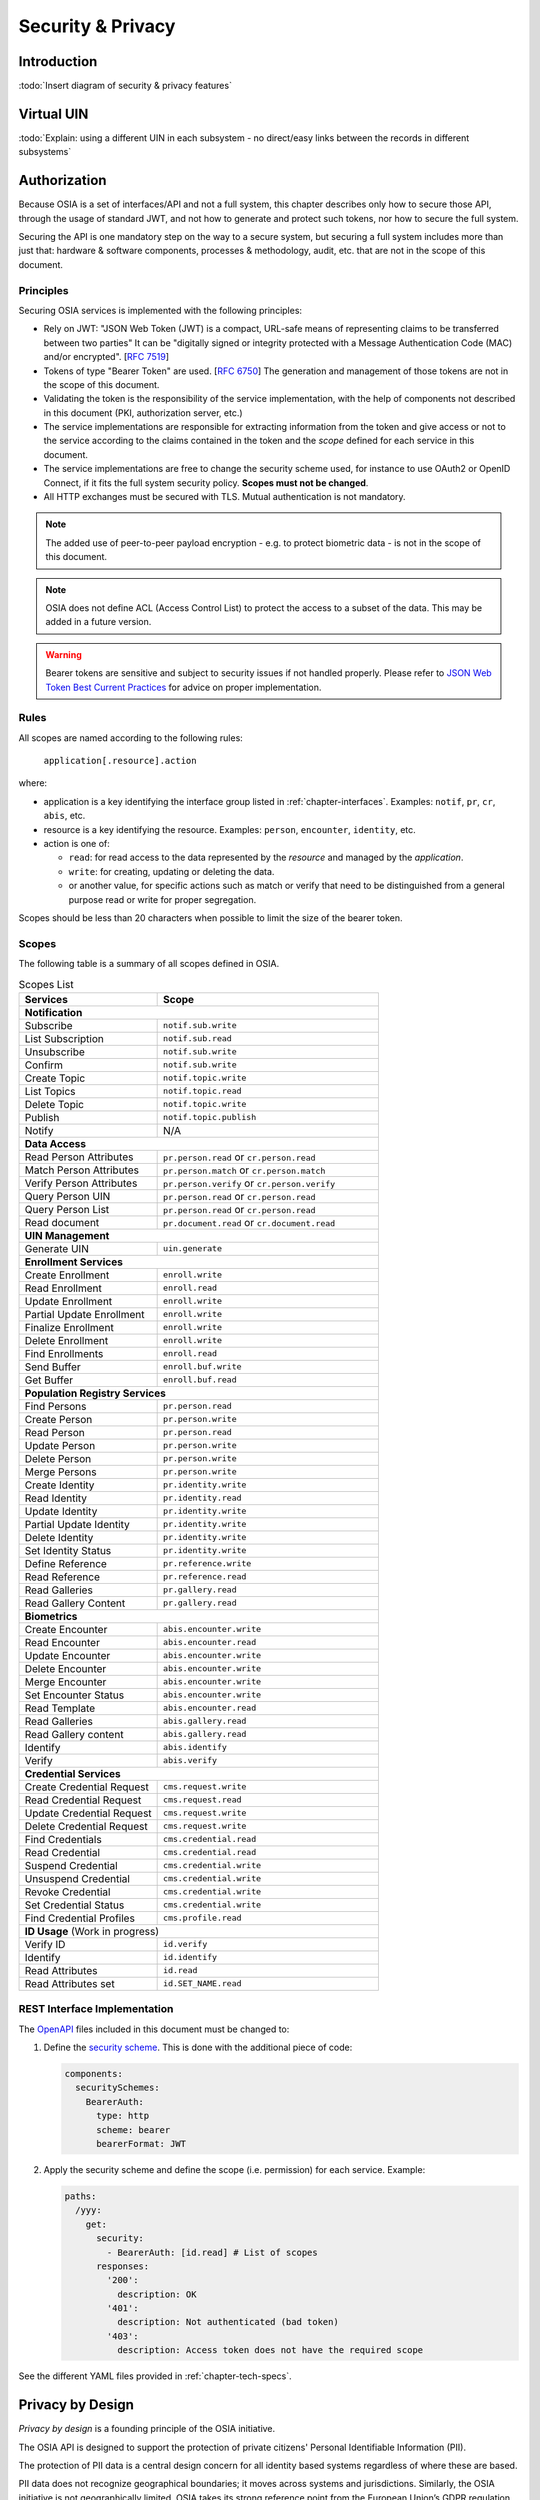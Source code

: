 
Security & Privacy
==================

Introduction
------------

:todo:`Insert diagram of security & privacy features`

Virtual UIN
-----------

:todo:`Explain: using a different UIN in each subsystem - no direct/easy
links between the records in different subsystems`

Authorization
-------------

.. comment: Source of inspiration: https://opensource.zalando.com/restful-api-guidelines/#security

Because OSIA is a set of interfaces/API and not a full system, this chapter describes only how to secure those API,
through the usage of standard JWT, and not how to generate and protect such tokens, nor how to secure the full system.

Securing the API is one mandatory step on the way to a secure system, but securing a full system includes
more than just that: hardware & software components, processes & methodology, audit, etc.
that are not in the scope of this document.

Principles
""""""""""

Securing OSIA services is implemented with the following principles:

- Rely on JWT: "JSON Web Token (JWT) is a compact, URL-safe means of representing claims to be transferred between two parties"
  It can be "digitally signed or integrity protected with a Message Authentication Code (MAC) and/or encrypted".
  [:rfc:`7519`]
- Tokens of type "Bearer Token" are used. [:rfc:`6750`]
  The generation and management of those tokens are not in the scope of this document.
- Validating the token is the responsibility of the service implementation, with the help of components
  not described in this document (PKI, authorization server, etc.)
- The service implementations are responsible for extracting information from the token
  and give access or not to the service according to the claims contained in the token
  and the *scope* defined for each service in this document.
- The service implementations are free to change the security scheme used, for instance to use
  OAuth2 or OpenID Connect, if it fits the full system security policy. **Scopes must not be changed**.
- All HTTP exchanges must be secured with TLS. Mutual authentication is not mandatory.

.. note::

    The added use of peer-to-peer payload encryption - e.g. to protect biometric data - is
    not in the scope of this document.

.. note::

    OSIA does not define ACL (Access Control List) to protect the access to a subset of the data.
    This may be added in a future version.

.. warning::

    Bearer tokens are sensitive and subject to security issues if not handled properly. Please refer to
    `JSON Web Token Best Current Practices <https://tools.ietf.org/id/draft-ietf-oauth-jwt-bcp-02.html>`_
    for advice on proper implementation.
    
Rules
"""""

All scopes are named according to the following rules:

    ``application[.resource].action``

where:

- application is a key identifying the interface group listed in :ref:`chapter-interfaces`.
  Examples: ``notif``, ``pr``, ``cr``, ``abis``, etc.
- resource is a key identifying the resource. Examples: ``person``, ``encounter``, ``identity``, etc.
- action is one of:

  - ``read``: for read access to the data represented by the *resource* and managed by the *application*.
  - ``write``: for creating, updating or deleting the data.
  - or another value, for specific actions such as match or verify that need to be
    distinguished from a general purpose read or write for proper segregation.

Scopes should be less than 20 characters when possible to limit the size of the bearer token.

Scopes
""""""

The following table is a summary of all scopes defined in OSIA.

.. table:: Scopes List
    :class: longtable
    :widths: 50 80
    
    =================================== ===============================================
    **Services**                        **Scope**
    =================================== ===============================================
    **Notification**
    -----------------------------------------------------------------------------------
    Subscribe                           ``notif.sub.write``
    List Subscription                   ``notif.sub.read``
    Unsubscribe                         ``notif.sub.write``
    Confirm                             ``notif.sub.write``
    Create Topic                        ``notif.topic.write``
    List Topics                         ``notif.topic.read``
    Delete Topic                        ``notif.topic.write``
    Publish                             ``notif.topic.publish``
    Notify                              N/A
    ----------------------------------- -----------------------------------------------
    **Data Access**
    -----------------------------------------------------------------------------------
    Read Person Attributes              ``pr.person.read`` or ``cr.person.read``
    Match Person Attributes             ``pr.person.match`` or ``cr.person.match``
    Verify Person Attributes            ``pr.person.verify`` or ``cr.person.verify``
    Query Person UIN                    ``pr.person.read`` or ``cr.person.read``
    Query Person List                   ``pr.person.read`` or ``cr.person.read``
    Read document                       ``pr.document.read`` or ``cr.document.read``
    ----------------------------------- -----------------------------------------------
    **UIN Management**
    -----------------------------------------------------------------------------------
    Generate UIN                        ``uin.generate``
    ----------------------------------- -----------------------------------------------
    **Enrollment Services**
    -----------------------------------------------------------------------------------
    Create Enrollment                   ``enroll.write``
    Read Enrollment                     ``enroll.read``
    Update Enrollment                   ``enroll.write``
    Partial Update Enrollment           ``enroll.write``
    Finalize Enrollment                 ``enroll.write``
    Delete Enrollment                   ``enroll.write``
    Find Enrollments                    ``enroll.read``
    Send Buffer                         ``enroll.buf.write``
    Get Buffer                          ``enroll.buf.read``
    ----------------------------------- -----------------------------------------------
    **Population Registry Services**
    -----------------------------------------------------------------------------------
    Find Persons                        ``pr.person.read``
    Create Person                       ``pr.person.write``
    Read Person                         ``pr.person.read``
    Update Person                       ``pr.person.write``
    Delete Person                       ``pr.person.write``
    Merge Persons                       ``pr.person.write``
    Create Identity                     ``pr.identity.write``
    Read Identity                       ``pr.identity.read``
    Update Identity                     ``pr.identity.write``
    Partial Update Identity             ``pr.identity.write``
    Delete Identity                     ``pr.identity.write``
    Set Identity Status                 ``pr.identity.write``
    Define Reference                    ``pr.reference.write``
    Read Reference                      ``pr.reference.read``
    Read Galleries                      ``pr.gallery.read``
    Read Gallery Content                ``pr.gallery.read``
    ----------------------------------- -----------------------------------------------
    **Biometrics**
    -----------------------------------------------------------------------------------
    Create Encounter                    ``abis.encounter.write``
    Read Encounter                      ``abis.encounter.read``
    Update Encounter                    ``abis.encounter.write``
    Delete Encounter                    ``abis.encounter.write``
    Merge Encounter                     ``abis.encounter.write``
    Set Encounter Status                ``abis.encounter.write``
    Read Template                       ``abis.encounter.read``
    Read Galleries                      ``abis.gallery.read``
    Read Gallery content                ``abis.gallery.read``
    Identify                            ``abis.identify``
    Verify                              ``abis.verify``
    ----------------------------------- -----------------------------------------------
    **Credential Services**
    -----------------------------------------------------------------------------------
    Create Credential Request           ``cms.request.write``
    Read Credential Request             ``cms.request.read``
    Update Credential Request           ``cms.request.write``
    Delete Credential Request           ``cms.request.write``
    Find Credentials                    ``cms.credential.read``
    Read Credential                     ``cms.credential.read``
    Suspend Credential                  ``cms.credential.write``
    Unsuspend Credential                ``cms.credential.write``
    Revoke Credential                   ``cms.credential.write``
    Set Credential Status               ``cms.credential.write``
    Find Credential Profiles            ``cms.profile.read``
    ----------------------------------- -----------------------------------------------
    **ID Usage** (Work in progress)
    -----------------------------------------------------------------------------------
    Verify ID                           ``id.verify``
    Identify                            ``id.identify``
    Read Attributes                     ``id.read``
    Read Attributes set                 ``id.SET_NAME.read``
    =================================== ===============================================

REST Interface Implementation
"""""""""""""""""""""""""""""

The `OpenAPI <https://swagger.io/docs/specification/authentication/>`_ files
included in this document must be changed to:

#. Define the `security scheme <https://github.com/OAI/OpenAPI-Specification/blob/master/versions/3.0.3.md#securitySchemeObject>`_.
   This is done with the additional piece of code:

   .. code-block:: yaml
   
        components:
          securitySchemes:
            BearerAuth:
              type: http
              scheme: bearer
              bearerFormat: JWT

#. Apply the security scheme and define the scope (i.e. permission) for each service. Example:

   .. code-block:: yaml
   
        paths:
          /yyy:
            get:
              security:
                - BearerAuth: [id.read]	# List of scopes
              responses:
                '200':
                  description: OK
                '401':
                  description: Not authenticated (bad token)
                '403':
                  description: Access token does not have the required scope

See the different YAML files provided in :ref:`chapter-tech-specs`.

Privacy by Design
-----------------

*Privacy by design* is a founding principle of the OSIA initiative.

The OSIA API is designed to support the protection of private citizens' Personal Identifiable Information (PII).

The protection of PII data is a central design concern for all identity based systems regardless of where these are based. 

PII data does not recognize geographical boundaries; it moves across systems and jurisdictions.
Similarly, the OSIA initiative is not geographically limited. OSIA takes its strong reference
point from the European Union’s GDPR regulation because this is considered by many as a best
practice approach. GDPR anticipates the possible adverse consequences from the mobility of PII
whether inside or outside the EU.

The General Data Protection Regulation (GDPR) is quite recent. It was introduced across the EU in 2016,
before reaching its full legal effect in 2018. It is adopted by all EU governments and carries
direct regulatory and legal force for any organization handling Personal Identifiable Information (PII),
either in the EU or in connection with EU citizens or residents. Compliance failure in respect
of GDPR carries significant financial penalties, reflecting the rights of individuals and groups,
as well as the importance of the issue.

GDPR is not the only defined standard, but it is seen as a best practice one. It is exemplary approach
for the safeguarding of PII; but, it should also be seen as a safeguard for a system owner/operator's
interests. It is a major driver for government leadership in Identity Management is to prevent identity fraud.

Privacy for end-to-end systems
""""""""""""""""""""""""""""""

For privacy the bigger goal is to protect PII across the full reach of ID systems.
The OSIA API is a fundamental part and principle of the building process, providing definitions
of how components are connected.

This is a part of a wider story. An end-to-end solution making use of the OSIA API should
address three specific areas of concern for PII.

Correct implementation of the API definition
''''''''''''''''''''''''''''''''''''''''''''

PII data flows through systems. API based connectivity between functional components is by definition
a way of sharing information, which will focus mostly on PII. The OSIA API defines what
should happen between application endpoints involving OSIA framework components.
It defines content and a minimum acceptable security standard for implementation.

PII safeguards within the components connected by the APIs
''''''''''''''''''''''''''''''''''''''''''''''''''''''''''

The API concept is built around functional components: the sub-systems for Identity Management.

As well as the correct implementation or use of the appropriate API, a component should also
meet PII requirements while this is present within the component. Such internal component
design and PII behavior is the responsibility of the component supplier.

The customer architect responsible for an API connected solution should therefore ensure
that the internal logic of an individual component is itself GDPR compliant.
The API concept cannot itself provide any guarantee that components are designed with
the same or sufficient internal levels of PII safeguards. What the API can do is to
preserve this level of trust and prevent the creation of new vulnerabilities between these components.

The workflow connecting components in an OSIA enabled solution
''''''''''''''''''''''''''''''''''''''''''''''''''''''''''''''

OSIA provides a model for an open architecture. An end-to-end identity system may use some,
or all of the OSIA components. It may use additional components to move data through the system.
Wherever the system uses components to move data that are not covered by the OSIA framework
definition then these should support end-to-end security with the same objective of GDPR compliance.

PII actors
""""""""""

The GDPR approach provides simple definitions.

- PII is a very wide category of information. It can be a name, a photo, a biometric, an email
  address, bank details, social media postings, medical data, and even an IP address;
- The PII data belongs to a Data Subject who is a natural person that might identified directly
  or indirectly using the PII;
- The usage, rules, and means of processing PII are determined by a Data Controller
  (e.g. the Government agency);
- The data is processed by a Data Processor.

When a government department acts as owner of an ID system then it is a Data Controller.
It may also act as the Data Processor if it operates this system 'in house'.

However, in today's commercial world the Data Controller is equally likely to delegate some processing
to a data center or to a business service for all or part of the system. In this case these delegated
parties are Data Processors, and they also subject to the PII considerations.

Suppliers of the systems purchased and commissioned by Data Controllers, and operated by
Data Processors are not directly subject to the regulation.

Data subject rights
"""""""""""""""""""

A GDPR data subject has several rights that should be reflected throughout the wider ID systems architecture.

The right to be forgotten
'''''''''''''''''''''''''

A subject may ask for her data to be deleted.

Depending on the purpose and the authority of the system this right may be restricted or blocked,
however the deletion of non-essential PII data may be a requirement according to some local laws.
The Data Controller should be able to justify why specific items of PII need to be retained
against the subject’s wishes, and when there is no reason for retention then the automated
purging of unnecessary data is generally recommended.

*An example impact of this for API usage is where an enrolment client holds enrollee data
until receiving a response via the API from the enrollment server to the effect that any
client stored data can be deleted. The Data Processor operating the client is responsible
to ensure this deletion is systematically applied. Typically this may be done with a
configuration in the component product used.*

Privacy by design
'''''''''''''''''

Systems should be designed to limit data collection, retention and accessibility.

This applies equally to APIs as to the system components themselves. No more data should be
passed over an API than is required. A component passing or receiving data should consider
how to minimize what new PII it collects, shares, and stores. The Data Controller should
know by design what data is held and where; as well as which APIs are sharing what data.

*An example of this principle for API usage can be where a credential management system
receives PII over an API for credential production, then deletes the PII once the document
is produced successfully. The system may limit its retained data to production audit data.
A credential management system with a different set of responsibilities defined by the Data
Controller may justify the retention of a wider set of PII, which might be replicated
elsewhere in the system. A subject might ask to know where this data sits. The Controller
should be able to tell the subject, and the Processor able to prove it.*

Breach notifications
''''''''''''''''''''

Supervisory powers vary globally. In the EU organizations have to notify their national
supervisory authority in the event of a discovered data breach involving PII.
They are given a 72 hour period to do this after becoming aware of the breach.
The purpose of this notice period is to allow the organization to determine the nature
and the impact of the data breach.

Data subjects have the right to be informed about data breaches involving their personal data.

By following the *Privacy by Design* approach, detection and data exposure can be assessed
more accurately and quickly. Data is typically in transit between sub-systems, then at rest
or in use within a given sub-system. When correctly implemented the OSIA API concept provides
assurance against breaches at the API in-transit level. Combined with the knowledge of what
data is stored, and where, this Privacy by Design approach assists in the detection of breaches.

*At the time of GDPR's introduction the biggest issuing facing most organizations was
not the implementation of new controls, but the discovery of where and what data was in
their possession. The made it very difficult to know if data was ever compromised.*

Risk and impact assessments
'''''''''''''''''''''''''''

Looking at systems overall an organization has to perform a privacy impact assessment.

This describes what PII is collected, and how this is maintained, protected, and shared.
This may be done as part of a wider ISO 27000 process including risk assessment,
but this is not mandatory.

Today most providers of components within the OSIA framework will provide such a privacy
impact assessment statement for their products, including the GDPR controls in that product.

Taken together with the OSIA API specification then these assessments can be compiled
to an overall statement of system PII compliance.

Consent
'''''''

Systems that deal with identity as their core subject matter may not be legally required
to obtain consent for the capture and use of PII data. However, in this service-centric
world more and more transactional and contextual data is captured, so this should not be
assumed. If this data is to be collected then organizations have to obtain valid and
explicit consent from the individuals.

The organizations must also be able to prove that they have gotten consent, not forgetting
that in the EU individuals may withdraw their consent.

In the EU additional safeguards apply, where parental consent is required if personal data
is to be collected about children under the age of 16.

An API usually indicates that the use or status of data is changing, so it should always
be considered. Passing PII over an API requires that the consent covers the scope of this
data sharing.

*An example of this situation might be where an enrolment system captures biometric data
to be loaded to a credential using an API. The Data Controller later decides that the
same captured data will be passed via a new API to a biometric matching system.
Both the Data Controller and Processor might find that they are processing this data
contrary to the principle of consent. If consent matters in this case then the introduction
of the new API may alert the user to a change of use. This is not to say that such changes
only happen where APIs are concerned, but the OSIA API framework does represent different
functions across Identity Management, and therefore indicates that consent may be a
relevant consideration.*

Data portability
''''''''''''''''

The portability of requirement was conceived for both transparency and commercial reasons.

PII held should be usable by the Data Subject upon request. For privacy it may be held
encrypted in the Data Processor system, but must be provided in a structured and commonly
useable format to the Data Subject under reasonable terms of access.

*An example scenario might be where a Data Subject wishes to have a copy of a child's birth
record in a printed format or a format recognized by a third party. The concept of data
portability may in some cases be implemented by a report service, or in some cases use an
OSIA API to support the retrieval of personal attribute data to meet this demand.*

What should OSIA API implementors do to prepare for safe PII?
"""""""""""""""""""""""""""""""""""""""""""""""""""""""""""""

1. Appoint someone as the organization’s own GDPR or PII data expert. Someone who understands
   the Data Controller business requirements, and knows the technologies likely to be used for
   data processing.
2. GDPR is a good example of best practice in PII Management, but it is vital to understand
   the current local regulatory environment. Local existing laws and regulations take
   precedence unless subject to GDPR, and even then local laws may be stricter.
3. Use the OSIA API specification to understand the security organization of functional systems
   that might be needed and document an overall assessment of the PII privacy risk.
   Pay particular attention to sensitive data, and to the aggregation of PII.
4. Ensure that component suppliers understand and support the principles of good PII management,
   or GDPR. Most suppliers provide a description of how this is enforced in their products or
   systems. They may even provide a user manual and training for this function.
5. Document the design and lifecycle of data in the end-to-end system. The OSIA API
   Specification will help with this. It does not provide the full PII story, but it does
   provide the basis for the parts between components that the customer or its systems
   integrator will be responsible for.
6. Consider the Data Subject consent requirements, based on the functions that subject
   data will be subject to.
7. If the role is Data Controller, but not Data Processor then ensure that the organization
   used for Data Processing can understand and meet the guidelines for PII protection.
8. Remember that good planning and execution are essential, but it might be asked to prove
   correct operation. Systems logs and audit data should be available. This should include
   API usage to indicate where data has been transferred.



